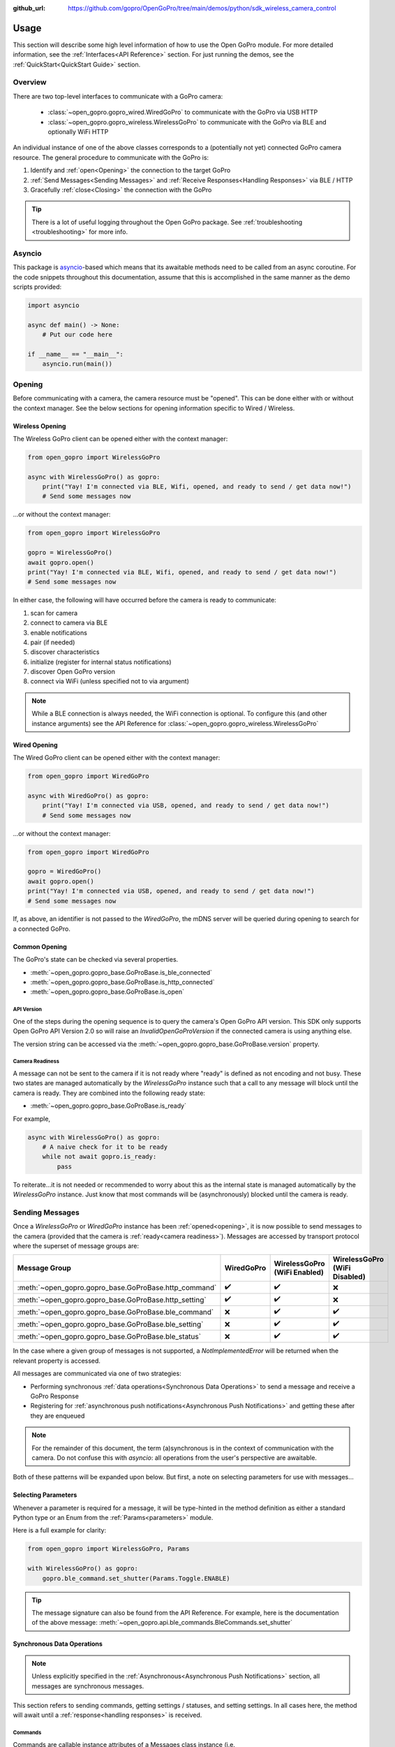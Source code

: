 :github_url: https://github.com/gopro/OpenGoPro/tree/main/demos/python/sdk_wireless_camera_control

Usage
*****

This section will describe some high level information of how to use the Open GoPro module. For more detailed
information, see the :ref:`Interfaces<API Reference>` section. For just running the demos, see the
:ref:`QuickStart<QuickStart Guide>` section.

Overview
========

There are two top-level interfaces to communicate with a GoPro camera:

    - :class:`~open_gopro.gopro_wired.WiredGoPro` to communicate with the GoPro via USB HTTP
    - :class:`~open_gopro.gopro_wireless.WirelessGoPro` to communicate with the GoPro via BLE and optionally WiFi HTTP

An individual instance of one of the above classes corresponds to a (potentially not yet) connected GoPro
camera resource. The general procedure to communicate with the GoPro is:

1. Identify and :ref:`open<Opening>` the connection to the target GoPro
2. :ref:`Send Messages<Sending Messages>` and :ref:`Receive Responses<Handling Responses>` via BLE / HTTP
3. Gracefully :ref:`close<Closing>` the connection with the GoPro

.. tip:: There is a lot of useful logging throughout the Open GoPro package. See
    :ref:`troubleshooting <troubleshooting>` for more info.

Asyncio
=======

This package is `asyncio <https://docs.python.org/3/library/asyncio.html>`_-based which means that its awaitable
methods need to be called from an async coroutine. For the code snippets throughout this documentation, assume that this
is accomplished in the same manner as the demo scripts provided:

.. code-block:: python

    import asyncio

    async def main() -> None:
        # Put our code here

    if __name__ == "__main__":
        asyncio.run(main())

Opening
=======

Before communicating with a camera, the camera resource must be "opened". This can be done either with or without
the context manager. See the below sections for opening information specific to Wired / Wireless.

Wireless Opening
----------------

The Wireless GoPro client can be opened either with the context manager:

.. code-block:: python

    from open_gopro import WirelessGoPro

    async with WirelessGoPro() as gopro:
        print("Yay! I'm connected via BLE, Wifi, opened, and ready to send / get data now!")
        # Send some messages now

\...or without the context manager:

.. code-block:: python

    from open_gopro import WirelessGoPro

    gopro = WirelessGoPro()
    await gopro.open()
    print("Yay! I'm connected via BLE, Wifi, opened, and ready to send / get data now!")
    # Send some messages now

In either case, the following will have occurred before the camera is ready to communicate:

#. scan for camera
#. connect to camera via BLE
#. enable notifications
#. pair (if needed)
#. discover characteristics
#. initialize (register for internal status notifications)
#. discover Open GoPro version
#. connect via WiFi (unless specified not to via argument)

.. note:: While a BLE connection is always needed, the WiFi connection is optional. To configure this (and other
    instance arguments) see the API Reference for :class:`~open_gopro.gopro_wireless.WirelessGoPro`

Wired Opening
-------------

The Wired GoPro client can be opened either with the context manager:

.. code-block:: python

    from open_gopro import WiredGoPro

    async with WiredGoPro() as gopro:
        print("Yay! I'm connected via USB, opened, and ready to send / get data now!")
        # Send some messages now

\...or without the context manager:

.. code-block:: python

    from open_gopro import WiredGoPro

    gopro = WiredGoPro()
    await gopro.open()
    print("Yay! I'm connected via USB, opened, and ready to send / get data now!")
    # Send some messages now

If, as above,  an identifier is not passed to the `WiredGoPro`, the mDNS server will be queried during opening to search
for a connected GoPro.

Common Opening
--------------

The GoPro's state can be checked via several properties.

-  :meth:`~open_gopro.gopro_base.GoProBase.is_ble_connected`
-  :meth:`~open_gopro.gopro_base.GoProBase.is_http_connected`
-  :meth:`~open_gopro.gopro_base.GoProBase.is_open`

API Version
^^^^^^^^^^^

One of the steps during the opening sequence is to query the camera's Open GoPro API version. This SDK only
supports Open GoPro API Version 2.0 so will raise an `InvalidOpenGoProVersion` if the connected camera is
using anything else.

The version string can be accessed via the :meth:`~open_gopro.gopro_base.GoProBase.version` property.

Camera Readiness
^^^^^^^^^^^^^^^^

A message can not be sent to the camera if it is not ready where "ready" is defined as not encoding and not
busy. These two states are managed automatically by the `WirelessGoPro` instance such that a call to any
message will block until the camera is ready. They are combined into the following ready state:

- :meth:`~open_gopro.gopro_base.GoProBase.is_ready`

For example,

.. code-block:: python

    async with WirelessGoPro() as gopro:
        # A naive check for it to be ready
        while not await gopro.is_ready:
            pass

To reiterate...it is not needed or recommended to worry about this as the internal state is managed automatically
by the `WirelessGoPro` instance. Just know that most commands will be (asynchronously) blocked until the camera is ready.

Sending Messages
================

Once a `WirelessGoPro` or `WiredGoPro` instance has been :ref:`opened<opening>`, it is now possible to send
messages to the camera (provided that the camera is :ref:`ready<camera readiness>`).  Messages are accessed
by transport protocol where the superset of message groups are:

.. list-table::
   :widths: 50 50 50 50
   :header-rows: 1

   * - Message Group
     - WiredGoPro
     - WirelessGoPro (WiFi Enabled)
     - WirelessGoPro (WiFi Disabled)
   * - :meth:`~open_gopro.gopro_base.GoProBase.http_command`
     - ✔️
     - ✔️
     - ❌
   * - :meth:`~open_gopro.gopro_base.GoProBase.http_setting`
     - ✔️
     - ✔️
     - ❌
   * - :meth:`~open_gopro.gopro_base.GoProBase.ble_command`
     - ❌
     - ✔️
     - ✔️
   * - :meth:`~open_gopro.gopro_base.GoProBase.ble_setting`
     - ❌
     - ✔️
     - ✔️
   * - :meth:`~open_gopro.gopro_base.GoProBase.ble_status`
     - ❌
     - ✔️
     - ✔️

In the case where a given group of messages is not supported, a `NotImplementedError` will be returned when
the relevant property is accessed.

All messages are communicated via one of two strategies:

- Performing synchronous :ref:`data operations<Synchronous Data Operations>` to send a message and receive a GoPro Response
- Registering for :ref:`asynchronous push notifications<Asynchronous Push Notifications>` and getting these after they are enqueued

.. note:: For the remainder of this document, the term (a)synchronous is in the context of communication with the camera.
    Do not confuse this with `asyncio`: all operations from the user's perspective are awaitable.

Both of these patterns will be expanded upon below. But first, a note on selecting parameters for use with messages...

Selecting Parameters
--------------------

Whenever a parameter is required for a message, it will be type-hinted in the method definition as either a standard Python type
or an Enum from the :ref:`Params<parameters>` module.

Here is a full example for clarity:

.. code-block:: python

    from open_gopro import WirelessGoPro, Params

    with WirelessGoPro() as gopro:
        gopro.ble_command.set_shutter(Params.Toggle.ENABLE)

.. tip:: The message signature can also be found from the API Reference. For example, here is the documentation
    of the above message: :meth:`~open_gopro.api.ble_commands.BleCommands.set_shutter`


Synchronous Data Operations
---------------------------

.. note:: Unless explicitly specified in the :ref:`Asynchronous<Asynchronous Push Notifications>` section,
    all messages are synchronous messages.

This section refers to sending commands, getting settings / statuses, and setting settings. In all cases here,
the method will await until a :ref:`response<handling responses>` is received.

Commands
^^^^^^^^

Commands are callable instance attributes of a Messages class instance
(i.e. :class:`~open_gopro.api.ble_commands.BleCommands` or
:class:`~open_gopro.api.http_commands.HttpCommands`), thus they can be called directly:

.. code-block:: python

    async with WirelessGoPro() as gopro:
        await gopro.ble_command.set_shutter(shutter=Params.Toggle.ENABLE)
        await gopro.http_command.set_shutter(shutter=Params.Toggle.DISABLE)

.. warning:: Most commands specifically require `keyword-only arguments <https://peps.python.org/pep-3102/>`_. You can
    not optionally use positional arguments in such cases as this will affect functionality.

Statuses
^^^^^^^^

Statuses are instances of a BleStatus(:class:`~open_gopro.api.builders.BleStatus`). They can be read
synchronously using their `get_value` method as such:

.. code-block:: python

    async with WirelessGoPro() as gopro:
        is_encoding = await gopro.ble_status.encoding_active.get_value()
        battery = await gopro.ble_status.int_batt_per.get_value()

It is also possible to read all statuses at once via:

.. code-block:: python

    async with WirelessGoPro() as gopro:
        statuses = await gopro.ble_command.get_camera_statuses()

.. note::
    HTTP can not access individual statuses. Instead it can use
    :meth:`~open_gopro.api.http_commands.HttpCommands.get_camera_state`
    to retrieve all of them (as well as all of the settings) at once

Settings
^^^^^^^^

Settings are instances of a BleSetting(:class:`~open_gopro.api.builders.BleSetting`)
or HttpSetting(:class:`~open_gopro.api.builders.HttpSetting`). They can be interacted synchronously in several
ways.

Their values can be read (via BLE only) using the `get_value` method as such:

.. code-block:: python

    async with WirelessGoPro() as gopro:
        resolution = await gopro.ble_setting.resolution.get_value()
        fov = await gopro.ble_setting.video_field_of_view.get_value()

It is also possible to read all settings at once via:

.. code-block:: python

    async with WirelessGoPro() as gopro:
        settings = await gopro.ble_command.get_camera_settings()

.. note::
    HTTP can not access individual settings. Instead it can use
    :meth:`~open_gopro.api.http_commands.HttpCommands.get_camera_state`
    to retrieve all of them (as well as all of the statuses) at once.

Depending on the camera's current state, settings will have differing capabilities. It is possible to query
the current capabilities for a given setting (via BLE only) using the `get_capabilities_values` method as such:

.. code-block:: python

    async with WirelessGoPro() as gopro:
        capabilities = await gopro.ble_setting.resolution.get_capabilities_values()

Settings' values can be set (via either BLE or WiFI) using the `set` method as such:

.. code-block:: python

    async with WirelessGoPro() as gopro:
        await gopro.ble_setting.resolution.set(Params.Resolution.RES_4K)
        await gopro.http_setting.fps.set(Params.FPS.FPS_30)

Asynchronous Push Notifications
-------------------------------

This section describes how to register for and handle asynchronous push notifications. This is only relevant for BLE.

It is possible to enable push notifications for any of the following:

- setting values via :meth:`~open_gopro.api.builders.BleSetting.register_value_update`
- setting capabilities via :meth:`~open_gopro.api.builders.BleSetting.register_capability_update`
- status values via :meth:`~open_gopro.api.builders.BleStatus.register_value_update`

Firstly, the desired settings / ID must be registered for and given a callback to handle received notifications.

:meth:`~open_gopro.communicator_interface.BaseGoProCommunicator.register_update`.

Once registered, the camera will send a push notification when the relevant setting / status changes. These
responses will then be sent to the registered callback for handling.

It is possible to stop receiving notifications by issuing the relevant unregister command, i.e.:

- setting values via :meth:`~open_gopro.api.builders.BleSetting.unregister_value_update`
- setting capabilities via :meth:`~open_gopro.api.builders.BleSetting.unregister_capability_update`
- status values via :meth:`~open_gopro.api.builders.BleStatus.unregister_value_update`

Here is an example of registering for and receiving FOV updates:

.. code-block:: python

    async def process_battery_notifications(update: types.UpdateType, value: int) -> None:
        if update == constants.StatusId.INT_BATT_PER:
            ...
        elif update == constants.StatusId.BATT_LEVEL:
            ...

    async with WirelessGoPro() as gopro:
        await gopro.ble_status.int_batt_per.register_value_update(process_battery_notifications)
        await gopro.ble_status.batt_level.register_value_update(process_battery_notifications)

.. note:: The `register_XXX_update` methods also return the current value / capabilities.

.. warning:: The coupling of command ID to command is not obvious. This is a temporary solution and will be improved upon
    in a future release.

It is also possible to register / unregister for **all** settings, statuses, and / or capabilities
via one API call using the following commands:

- register for all setting notifications via :meth:`~open_gopro.api.ble_commands.BleCommands.register_for_all_settings`
- register for all status notifications via :meth:`~open_gopro.api.ble_commands.BleCommands.register_for_all_statuses`
- register for all capability notifications via :meth:`~open_gopro.api.ble_commands.BleCommands.register_for_all_capabilities`
- unregister for all setting notifications via :meth:`~open_gopro.api.ble_commands.BleCommands.unregister_for_all_settings`
- unregister for all status notifications via :meth:`~open_gopro.api.ble_commands.BleCommands.unregister_for_all_statuses`
- unregister for all capability notifications via :meth:`~open_gopro.api.ble_commands.BleCommands.unregister_for_all_capabilities`

Handling Responses
==================

Unless otherwise stated, all commands, settings, and status operations return a `GoProResp`
(:class:`~open_gopro.models.response.GoProResp`) which is a container around a JSON serializable dict with some helper
functions.

Response Structure
------------------

A `GoProResp` has the following relevant attributes / properties for the end user:

- | :meth:`~open_gopro.models.response.GoProResp.identifier`: identifier of the completed operation.
  | This will vary based on what type the response is and will also contain the most specific identification information.

    - UUID if a direct BLE characteristic read
    - CmdId if an Open GoPro BLE Operation
    - endpoint string if a Wifi HTTP operation
- :meth:`~open_gopro.models.response.GoProResp.protocol`: the communication protocol where the response was received
- :meth:`~open_gopro.models.response.GoProResp.status`: the status returned from the camera
- :meth:`~open_gopro.models.response.GoProResp.data`: JSON serializable dict containing the responded data
- :meth:`~open_gopro.models.response.GoProResp.ok`: Is this a successful response?

The response object can be serialized to a JSON string with the default Python `str()` function. Note that
the `identifier` and `status` attributes are appended to the JSON.

For example, first let's connect, send a command, and then store the response:

.. code-block:: console

    >>> gopro = WirelessGoPro()
    >>> await gopro.open()
    >>> response = await (gopro.ble_setting.resolution).get_value()
    >>> print(response)

Now let's print the response (as JSON):

.. code-block:: console

    >>> print(response)
    {
        "id" : "QueryCmdId.GET_SETTING_VAL",
        "status" : "ErrorCode.SUCCESS",
        "protocol" : "Protocol.BLE",
        "data" : {
            "SettingId.RESOLUTION" : "Resolution.RES_4K_16_9",
        },
    }

Now let's inspect the responses various attributes / properties:

.. code-block:: console

    >>> print(response.status)
    ErrorCode.SUCCESS
    >>> print(response.ok)
    True
    >>> print(response.identifier)
    QueryCmdId.GET_SETTING_VAL
    >>> print(response.protocol)
    Protocol.BLE

Data Access
-----------

The response data is stored in the `data` attribute (:meth:`~open_gopro.models.response.GoProResp.data`) and its type
is specified via the Generic type specified in the corresponding command signature where the response is defined.

For example, consider :meth:`~open_gopro.api.ble_commands.BleCommands.get_hardware_info`. It's signature is:

.. code-block:: python

    async def get_hardware_info(self) -> GoProResp[CameraInfo]:
        ...

Therefore, its response's `data` property is of type :meth:`~open_gopro.models.general.CameraInfo`. Continuing the
example from above:


.. code-block:: console

    >>> gopro = WirelessGoPro(enable_wifi=False)
    >>> await gopro.open()
    >>> response = await gopro.ble_command.get_hardware_info()
    >>> print(response.data)
    {
        "model_number" : "62",
        "model_name" : "HERO12 Black",
        "firmware_version" : "H23.01.01.09.67",
        "serial_number" : "C3501324500702",
        "ap_mac_addr" : "2674f7f66104",
        "ap_ssid" : "GP24500702",
    }

Closing
=======

It is important to close the camera resource when you are done with it. This can be done in two ways. If the context
manager was used, it will automatically be closed when exiting, i.e.:

.. code-block:: python

    with WirelessGoPro() as gopro:
        # Do some things.
        pass
        # Then when finished...
    # The camera resource is closed now!!

Otherwise, you will need to manually call the `close` method, i.e.:

.. code-block:: python

    gopro = WirelessGoPro()
    await gopro.open()
    print("Yay! I'm connected via BLE, Wifi, opened, and ready to send / get data now!")
    # When we're done...
    await gopro.close()
    # The camera resource is closed now!!

The `close` method will handle gracefully disconnecting BLE and Wifi.

.. warning::
    If the resource is not closed correctly, it is possible that your OS will maintain the BLE connection after
    the program exits. This will cause reconnection problems as your OS will not discover devices it is
    already connected to.